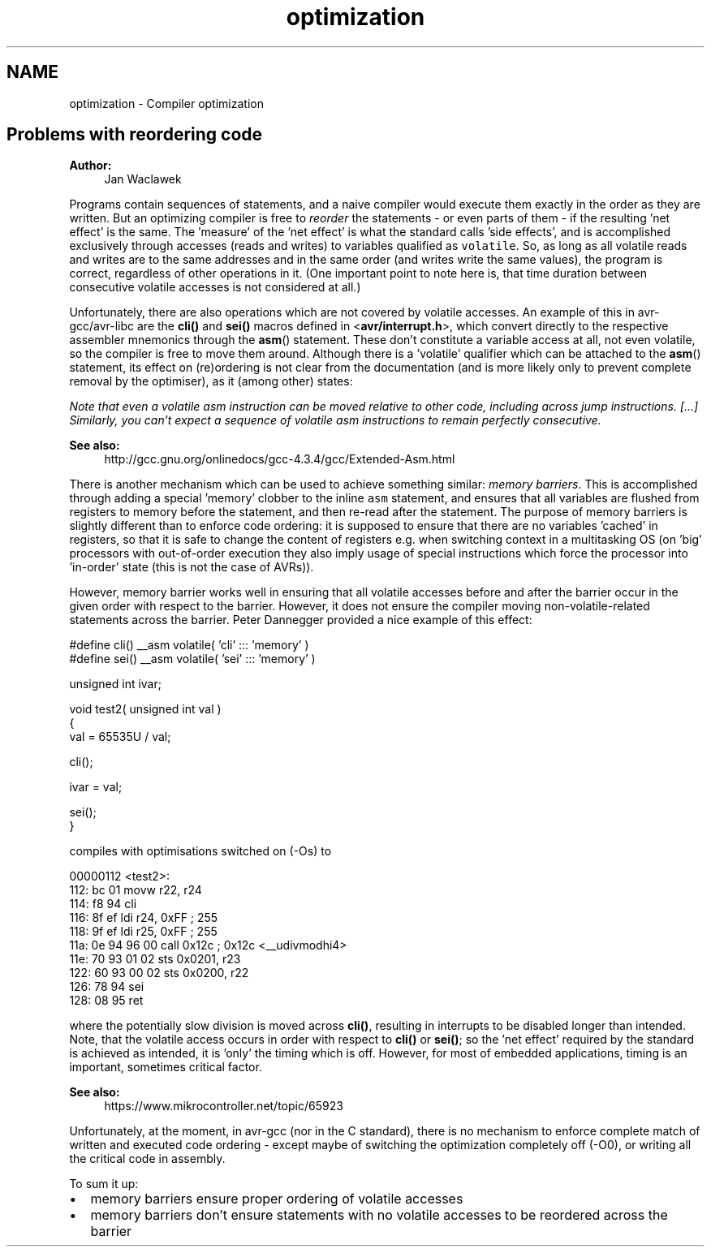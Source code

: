 .TH "optimization" 3 "Fri Aug 17 2012" "Version 1.8.0" "avr-libc" \" -*- nroff -*-
.ad l
.nh
.SH NAME
optimization \- Compiler optimization 
.SH "Problems with reordering code"
.PP
\fBAuthor:\fP
.RS 4
Jan Waclawek
.RE
.PP
Programs contain sequences of statements, and a naive compiler would execute them exactly in the order as they are written\&. But an optimizing compiler is free to \fIreorder\fP the statements - or even parts of them - if the resulting 'net effect' is the same\&. The 'measure' of the 'net effect' is what the standard calls 'side
effects', and is accomplished exclusively through accesses (reads and writes) to variables qualified as \fCvolatile\fP\&. So, as long as all volatile reads and writes are to the same addresses and in the same order (and writes write the same values), the program is correct, regardless of other operations in it\&. (One important point to note here is, that time duration between consecutive volatile accesses is not considered at all\&.)
.PP
Unfortunately, there are also operations which are not covered by volatile accesses\&. An example of this in avr-gcc/avr-libc are the \fBcli()\fP and \fBsei()\fP macros defined in <\fBavr/interrupt\&.h\fP>, which convert directly to the respective assembler mnemonics through the \fBasm\fP() statement\&. These don't constitute a variable access at all, not even volatile, so the compiler is free to move them around\&. Although there is a 'volatile' qualifier which can be attached to the \fBasm\fP() statement, its effect on (re)ordering is not clear from the documentation (and is more likely only to prevent complete removal by the optimiser), as it (among other) states:
.PP
\fINote that even a volatile asm instruction can be moved relative to other code, including across jump instructions\&. [\&.\&.\&.] Similarly, you can't expect a sequence of volatile asm instructions to remain perfectly consecutive\&.\fP
.PP
\fBSee also:\fP
.RS 4
http://gcc.gnu.org/onlinedocs/gcc-4.3.4/gcc/Extended-Asm.html
.RE
.PP
There is another mechanism which can be used to achieve something similar: \fImemory barriers\fP\&. This is accomplished through adding a special 'memory' clobber to the inline \fCasm\fP statement, and ensures that all variables are flushed from registers to memory before the statement, and then re-read after the statement\&. The purpose of memory barriers is slightly different than to enforce code ordering: it is supposed to ensure that there are no variables 'cached' in registers, so that it is safe to change the content of registers e\&.g\&. when switching context in a multitasking OS (on 'big' processors with out-of-order execution they also imply usage of special instructions which force the processor into 'in-order' state (this is not the case of AVRs))\&.
.PP
However, memory barrier works well in ensuring that all volatile accesses before and after the barrier occur in the given order with respect to the barrier\&. However, it does not ensure the compiler moving non-volatile-related statements across the barrier\&. Peter Dannegger provided a nice example of this effect:
.PP
.PP
.nf
#define cli() __asm volatile( 'cli' ::: 'memory' )
#define sei() __asm volatile( 'sei' ::: 'memory' )

unsigned int ivar;

void test2( unsigned int val )
{
  val = 65535U / val;

  cli();

  ivar = val;

  sei();
}
.fi
.PP
.PP
compiles with optimisations switched on (-Os) to
.PP
.PP
.nf
00000112 <test2>:
 112:   bc 01           movw    r22, r24
 114:   f8 94           cli
 116:   8f ef           ldi     r24, 0xFF       ; 255
 118:   9f ef           ldi     r25, 0xFF       ; 255
 11a:   0e 94 96 00     call    0x12c   ; 0x12c <__udivmodhi4>
 11e:   70 93 01 02     sts     0x0201, r23
 122:   60 93 00 02     sts     0x0200, r22
 126:   78 94           sei
 128:   08 95           ret
.fi
.PP
.PP
where the potentially slow division is moved across \fBcli()\fP, resulting in interrupts to be disabled longer than intended\&. Note, that the volatile access occurs in order with respect to \fBcli()\fP or \fBsei()\fP; so the 'net effect' required by the standard is achieved as intended, it is 'only' the timing which is off\&. However, for most of embedded applications, timing is an important, sometimes critical factor\&.
.PP
\fBSee also:\fP
.RS 4
https://www.mikrocontroller.net/topic/65923
.RE
.PP
Unfortunately, at the moment, in avr-gcc (nor in the C standard), there is no mechanism to enforce complete match of written and executed code ordering - except maybe of switching the optimization completely off (-O0), or writing all the critical code in assembly\&.
.PP
To sum it up:
.PP
.PD 0
.IP "\(bu" 2
memory barriers ensure proper ordering of volatile accesses 
.IP "\(bu" 2
memory barriers don't ensure statements with no volatile accesses to be reordered across the barrier 
.PP


